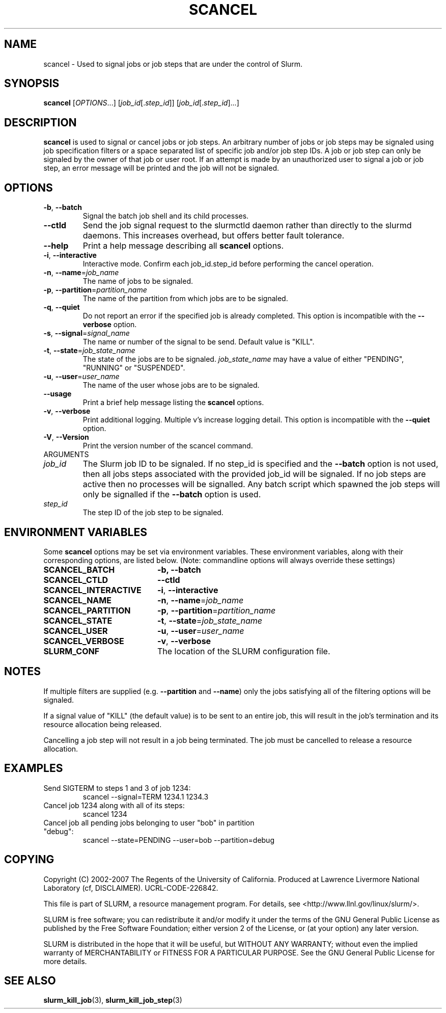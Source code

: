 .TH SCANCEL "1" "July 2007" "scancel 1.2" "Slurm components"
.SH "NAME"
scancel \- Used to signal jobs or job steps that are under the control of Slurm.
.SH "SYNOPSIS"
\fBscancel\fR [\fIOPTIONS\fR...] [\fIjob_id\fR[.\fIstep_id\fR]] [\fIjob_id\fR[.\fIstep_id\fR]...]
.SH "DESCRIPTION"
\fBscancel\fR is used to signal or cancel jobs or job steps. An arbitrary number 
of jobs or job steps may be signaled using job specification filters or a
space separated list of specific job and/or job step IDs. A job or job step 
can only be signaled by the owner of that job or user root. If an attempt is 
made by an unauthorized user to signal a job or job step, an error message will 
be printed and the job will not be signaled. 

.SH "OPTIONS"

.TP
\fB\-b\fR, \fB\-\-batch\fR
Signal the batch job shell and its child processes.

.TP
\fB-\-ctld\fR
Send the job signal request to the slurmctld daemon rather than directly to the
slurmd daemons. This increases overhead, but offers better fault tolerance.

.TP
\fB\-\-help\fR
Print a help message describing all \fBscancel\fR options.

.TP
\fB\-i\fR, \fB\-\-interactive\fR
Interactive mode. Confirm each job_id.step_id before performing the cancel operation.

.TP
\fB\-n\fR, \fB\-\-name\fR=\fIjob_name\fR
The name of jobs to be signaled.

.TP
\fB\-p\fR, \fB\-\-partition\fR=\fIpartition_name\fR
The name of the partition from which jobs are to be signaled.

.TP
\fB\-q\fR, \fB\-\-quiet\fR
Do not report an error if the specified job is already completed.
This option is incompatible with the \fB\-\-verbose\fR option.

.TP
\fB\-s\fR, \fB\-\-signal\fR=\fIsignal_name\fR
The name or number of the signal to be send. Default value is "KILL".

.TP
\fB\-t\fR, \fB\-\-state\fR=\fIjob_state_name\fR
The state of the jobs are to be signaled. \fIjob_state_name\fR may have a value of 
either "PENDING", "RUNNING" or "SUSPENDED".

.TP
\fB\-u\fR, \fB\-\-user\fR=\fIuser_name\fR
The name of the user whose jobs are to be signaled.

.TP
\fB\-\-usage\fR
Print a brief help message listing the \fBscancel\fR options.

.TP
\fB\-v\fR, \fB\-\-verbose\fR
Print additional logging. Multiple v's increase logging detail.
This option is incompatible with the \fB\-\-quiet\fR option.
.TP
\fB\-V\fR, \fB\-\-Version\fR
Print the version number of the scancel command. 

.TP
ARGUMENTS
.TP
\fIjob_id\fP
The Slurm job ID to be signaled.
If no step_id is specified and the \fB\-\-batch\fR option is not used, 
then all jobs steps associated with the provided job_id will be signaled.
If no job steps are active then no processes will be signalled.
Any batch script which spawned the job steps will only be signalled if 
the \fB\-\-batch\fR option is used.
.TP
\fIstep_id\fP
The step ID of the job step to be signaled. 

.SH "ENVIRONMENT VARIABLES"
.PP
Some \fBscancel\fR options may be set via environment variables. These 
environment variables, along with their corresponding options, are listed below.
(Note: commandline options will always override these settings)
.TP 20
\fBSCANCEL_BATCH\fR
\fB\-b, \-\-batch\fR
.TP 20
\fBSCANCEL_CTLD\fR
\fB\-\-ctld\fR
.TP 20
\fBSCANCEL_INTERACTIVE\fR
\fB\-i\fR, \fB\-\-interactive\fR
.TP 20
\fBSCANCEL_NAME\fR
\fB\-n\fR, \fB\-\-name\fR=\fIjob_name\fR
.TP 20
\fBSCANCEL_PARTITION\fR
\fB\-p\fR, \fB\-\-partition\fR=\fIpartition_name\fR
.TP 20
\fBSCANCEL_STATE\fR
\fB\-t\fR, \fB\-\-state\fR=\fIjob_state_name\fR
.TP 20
\fBSCANCEL_USER\fR
\fB\-u\fR, \fB\-\-user\fR=\fIuser_name\fR
.TP 20
\fBSCANCEL_VERBOSE\fR
\fB\-v\fR, \fB\-\-verbose\fR
.TP 20
\fBSLURM_CONF\fR
The location of the SLURM configuration file.

.SH "NOTES"
.LP
If multiple filters are supplied (e.g. \fB\-\-partition\fR and \fB\-\-name\fR) only the 
jobs satisfying all of the filtering options will be signaled.
.LP
If a signal value of "KILL" (the default value) is to be sent to an entire job, this will 
result in the job's termination and its resource allocation being released.
.LP
Cancelling a job step will not result in a job being terminated. 
The job must be cancelled to release a resource allocation. 
.SH "EXAMPLES"
.TP
Send SIGTERM to steps 1 and 3 of job 1234:
scancel \-\-signal=TERM 1234.1 1234.3
.TP
Cancel job 1234 along with all of its steps:
scancel 1234
.TP
Cancel job all pending jobs belonging to user "bob" in partition "debug":
scancel \-\-state=PENDING \-\-user=bob \-\-partition=debug
.SH "COPYING"
Copyright (C) 2002-2007 The Regents of the University of California.
Produced at Lawrence Livermore National Laboratory (cf, DISCLAIMER).
UCRL\-CODE\-226842.
.LP
This file is part of SLURM, a resource management program.
For details, see <http://www.llnl.gov/linux/slurm/>.
.LP
SLURM is free software; you can redistribute it and/or modify it under
the terms of the GNU General Public License as published by the Free
Software Foundation; either version 2 of the License, or (at your option)
any later version.
.LP
SLURM is distributed in the hope that it will be useful, but WITHOUT ANY
WARRANTY; without even the implied warranty of MERCHANTABILITY or FITNESS
FOR A PARTICULAR PURPOSE.  See the GNU General Public License for more
details.

.SH "SEE ALSO"
\fBslurm_kill_job\fR(3), \fBslurm_kill_job_step\fR(3)
